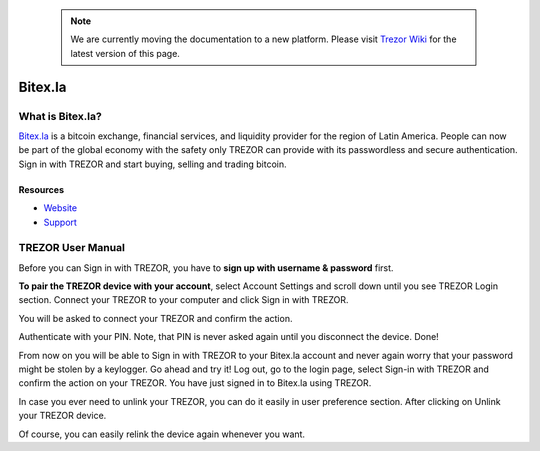 .. note:: We are currently moving the documentation to a new platform. Please visit `Trezor Wiki <https://wiki.trezor.io/Apps:Bitex>`_ for the latest version of this page.

Bitex.la
========

.. image:: images/bitex_logo.png

What is Bitex.la?
-----------------

`Bitex.la <https://bitex.la>`_ is a bitcoin exchange, financial services, and liquidity provider for the region of Latin America.
People can now be part of the global economy with the safety only TREZOR can provide with its passwordless and secure authentication.
Sign in with TREZOR and start buying, selling and trading bitcoin.

Resources
^^^^^^^^^

- `Website <https://bitex.la>`_
- `Support <mailto:hola@bitex.la>`_

TREZOR User Manual
------------------

Before you can Sign in with TREZOR, you have to **sign up with username & password** first.

**To pair the TREZOR device with your account**, select Account Settings and scroll down until you see TREZOR Login section.
Connect your TREZOR to your computer and click Sign in with TREZOR.

.. image:: images/bitex02.png

You will be asked to connect your TREZOR and confirm the action.

.. image:: images/bitex03.png

Authenticate with your PIN. Note, that PIN is never asked again until you disconnect the device. Done!

From now on you will be able to Sign in with TREZOR to your Bitex.la account and never again worry that your password
might be stolen by a keylogger. Go ahead and try it! Log out, go to the login page, select Sign-in with TREZOR
and confirm the action on your TREZOR. You have just signed in to Bitex.la using TREZOR.

In case you ever need to unlink your TREZOR, you can do it easily in user preference section. After clicking on Unlink your TREZOR device.

.. image:: images/bitex08.png

Of course, you can easily relink the device again whenever you want.
